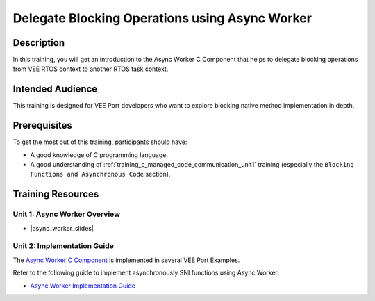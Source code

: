 .. _training_async_worker:

===============================================
Delegate Blocking Operations using Async Worker
===============================================

Description
===========

In this training, you will get an introduction to
the Async Worker C Component that helps to delegate blocking operations 
from VEE RTOS context to another RTOS task context.

Intended Audience
=================

This training is designed for VEE Port developers who want to explore blocking native method implementation in depth.

Prerequisites
=============

To get the most out of this training, participants should have:

- A good knowledge of C programming language.
- A good understanding of :ref:`training_c_managed_code_communication_unit1` training (especially the ``Blocking Functions and Asynchronous Code`` section).

Training Resources
==================

Unit 1: Async Worker Overview
-----------------------------

.. |async_worker_slides| raw:: html

   <a href="https://repository.microej.com/packages/training/async_worker/DEV-M0127-PRE-MicroEJ_Async_Worker_1.1_20250922.pdf" target="_blank">Slides: Async Worker Overview</a>

- |async_worker_slides|

Unit 2: Implementation Guide
----------------------------

The `Async Worker C Component <https://repository.microej.com/modules/com/microej/clibrary/platform/bsp-microej-async-worker/>`_
is implemented in several VEE Port Examples.

Refer to the following guide to implement asynchronously SNI functions using Async Worker:

- `Async Worker Implementation Guide <https://github.com/MicroEJ/VEEPort-Espressif-ESP32-S3-DevKitC-1/blob/2.5.0/ESP32-S3-DevKitC1-Xtensa-FreeRTOS-bsp/projects/microej/util/inc/microej_async_worker.h>`_

..
   | Copyright 2024-2025, MicroEJ Corp. Content in this space is free 
   for read and redistribute. Except if otherwise stated, modification 
   is subject to MicroEJ Corp prior approval.
   | MicroEJ is a trademark of MicroEJ Corp. All other trademarks and 
   copyrights are the property of their respective owners.